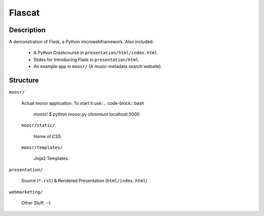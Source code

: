Flascat
=======

Description
-----------

A demonstration of Flask, a Python microwebframework.
Also included: 

    * A Python Crashcourse in ``presentation/html/index.html``.
    * Slides for Introducing Flask in ``presentation/html``.
    * An example app in ``moosr/`` (A music-metadata search website).


Structure
---------

``moosr/``
    
    Actual moosr application. To start it use:
    .. code-block:: bash
    
        moosr/ $ python moosr.py
        chromium localhost:5000

    ``moosr/static/``

        Home of CSS.

    ``moosr/templates/`` 

        Jinja2 Templates.

``presentation/``

    Source (``*.rst``) & Rendered Presentation (``html/index.html``)

``webmarketing/``

    Other Stuff. :-)

    
